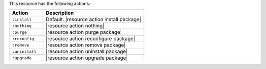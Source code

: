 .. The contents of this file are included in multiple topics.
.. This file should not be changed in a way that hinders its ability to appear in multiple documentation sets.

This resource has the following actions:

.. list-table::
   :widths: 150 450
   :header-rows: 1

   * - Action
     - Description
   * - ``:install``
     - Default. |resource action install package|
   * - ``:nothing``
     - |resource action nothing|
   * - ``:purge``
     - |resource action purge package|
   * - ``:reconfig``
     - |resource action reconfigure package|
   * - ``:remove``
     - |resource action remove package|
   * - ``:uninstall``
     - |resource action uninstall package|
   * - ``:upgrade``
     - |resource action upgrade package|
